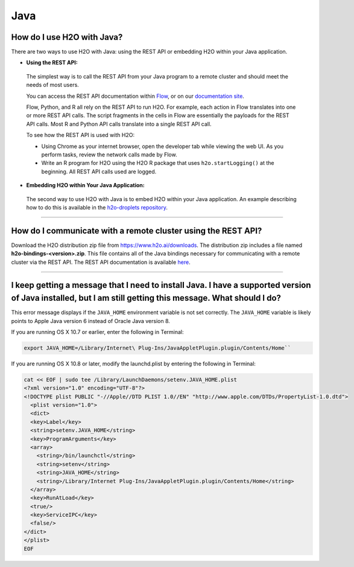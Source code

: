 Java
----

How do I use H2O with Java?
~~~~~~~~~~~~~~~~~~~~~~~~~~~

There are two ways to use H2O with Java: using the REST API or embedding H2O within your Java application.

-  **Using the REST API:**

  The simplest way is to call the REST API from your Java program to a remote cluster and should meet the needs of most users.

  You can access the REST API documentation within `Flow <http://docs.h2o.ai/h2o/latest-stable/h2o-docs/flow.html#viewing-rest-api-documentation>`__, or on our `documentation site <../rest-api-reference.html>`__.

  Flow, Python, and R all rely on the REST API to run H2O. For example, each action in Flow translates into one or more REST API calls. The script fragments in the cells in Flow are essentially the payloads for the REST API calls. Most R and Python API calls translate into a single REST API call.

  To see how the REST API is used with H2O:

  - Using Chrome as your internet browser, open the developer tab while viewing the web UI. As you perform tasks, review the network calls made by Flow.

  - Write an R program for H2O using the H2O R package that uses ``h2o.startLogging()`` at the beginning. All REST API calls used are logged.

-  **Embedding H2O within Your Java Application:**
 
 The second way to use H2O with Java is to embed H2O within your Java application. An example describing how to do this is available in the `h2o-droplets repository <https://github.com/h2oai/h2o-droplets/tree/master/h2o-java-droplet>`__.

--------------

How do I communicate with a remote cluster using the REST API?
~~~~~~~~~~~~~~~~~~~~~~~~~~~~~~~~~~~~~~~~~~~~~~~~~~~~~~~~~~~~~~

Download the H2O distribution zip file from https://www.h2o.ai/downloads. The distribution zip includes a file named **h2o-bindings-<version>.zip**. This file contains all of the Java bindings necessary for communicating with a remote cluster via the REST API. The REST API documentation is available `here <../rest-api-reference.html>`__.


--------------

I keep getting a message that I need to install Java. I have a supported version of Java installed, but I am still getting this message. What should I do?
~~~~~~~~~~~~~~~~~~~~~~~~~~~~~~~~~~~~~~~~~~~~~~~~~~~~~~~~~~~~~~~~~~~~~~~~~~~~~~~~~~~~~~~~~~~~~~~~~~~~~~~~~~~~~~~~~~~~~~~~~~~~~~~~~~~~~~~~~~~~~~~~~~~~~~~~~~~~~~

This error message displays if the ``JAVA_HOME`` environment variable is not set correctly. The ``JAVA_HOME`` variable is likely points to Apple Java version 6 instead of Oracle Java version 8.

If you are running OS X 10.7 or earlier, enter the following in Terminal:

.. code-block:: bash

    export JAVA_HOME=/Library/Internet\ Plug-Ins/JavaAppletPlugin.plugin/Contents/Home``

If you are running OS X 10.8 or later, modify the launchd.plist by entering the following in Terminal:

.. code-block:: bash

    cat << EOF | sudo tee /Library/LaunchDaemons/setenv.JAVA_HOME.plist
    <?xml version="1.0" encoding="UTF-8"?>
    <!DOCTYPE plist PUBLIC "-//Apple//DTD PLIST 1.0//EN" "http://www.apple.com/DTDs/PropertyList-1.0.dtd">
      <plist version="1.0">
      <dict>
      <key>Label</key>
      <string>setenv.JAVA_HOME</string>
      <key>ProgramArguments</key>
      <array>
        <string>/bin/launchctl</string>
        <string>setenv</string>
        <string>JAVA_HOME</string>
        <string>/Library/Internet Plug-Ins/JavaAppletPlugin.plugin/Contents/Home</string>
      </array>
      <key>RunAtLoad</key>
      <true/>
      <key>ServiceIPC</key>
      <false/>
    </dict>
    </plist>
    EOF
